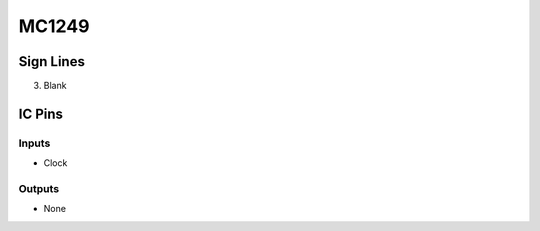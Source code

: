 ======
MC1249
======



Sign Lines
==========

3. Blank


IC Pins
=======


Inputs
~~~~~~

- Clock

Outputs
~~~~~~~

- None

